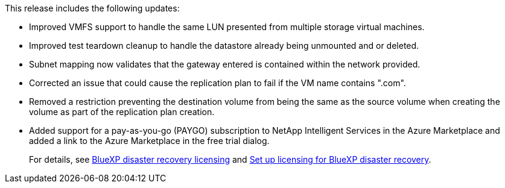 This release includes the following updates: 

* Improved VMFS support to handle the same LUN presented from multiple storage virtual machines.
* Improved test teardown cleanup to handle the datastore already being unmounted and or deleted.
* Subnet mapping now validates that the gateway entered is contained within the network provided.
* Corrected an issue that could cause the replication plan to fail if the VM name contains ".com".
* Removed a restriction preventing the destination volume from being the same as the source volume when creating the volume as part of the replication plan creation.
* Added support for a pay-as-you-go (PAYGO) subscription to NetApp Intelligent Services in the Azure Marketplace and added a link to the Azure Marketplace in the free trial dialog. 
+
For details, see  link:../dr-intro.html#licensing[BlueXP disaster recovery licensing] and link:../dr-licensing.html[Set up licensing for BlueXP disaster recovery].
//+
//For details, see https://docs.netapp.com/us-en/bluexp-disaster-recovery//get-started/dr-intro.html#licensing[BlueXP disaster recovery licensing] and https://docs.netapp.com/us-en/bluexp-disaster-recovery/get-started/dr-licensing.html[Set up licensing for BlueXP disaster recovery].
